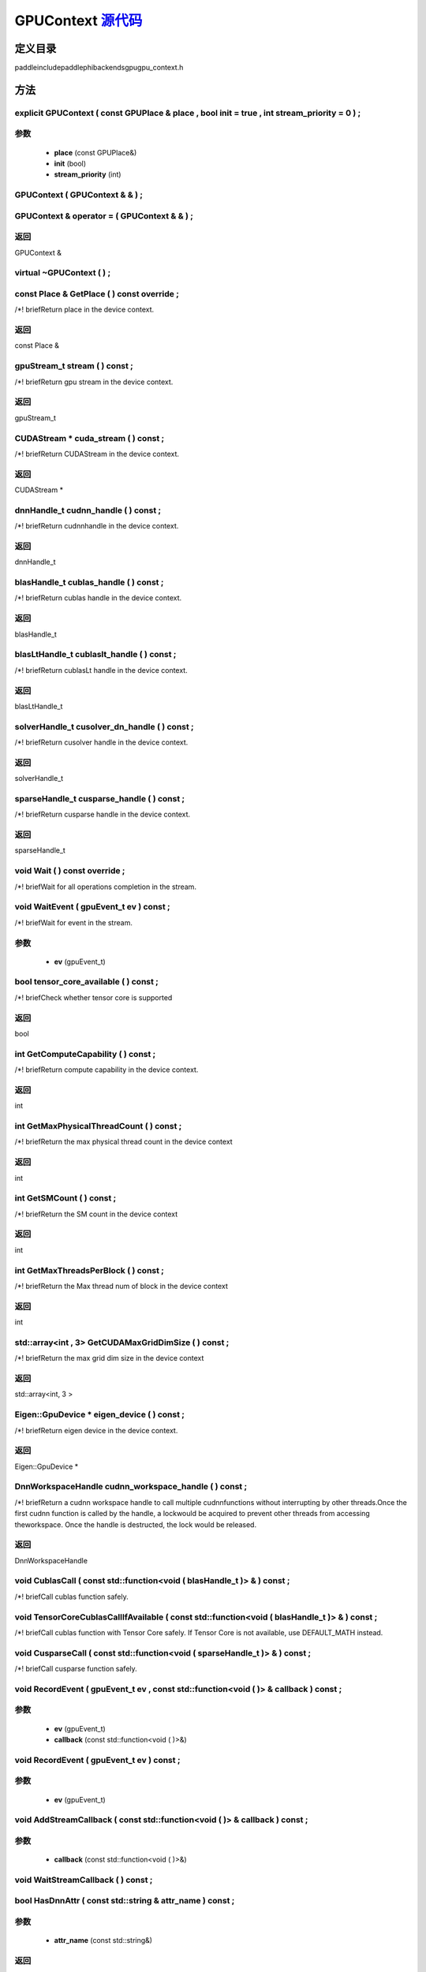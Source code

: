 .. _cn_api_GPUContext:

GPUContext `源代码 <https://github.com/PaddlePaddle/Paddle/blob/develop/paddle\include\paddle\phi\backends\gpu\gpu_context.h>`_
-------------------------------

.. cpp:class:: GPUContext



定义目录
:::::::::::::::::::::
paddle\include\paddle\phi\backends\gpu\gpu_context.h

方法
:::::::::::::::::::::

explicit GPUContext ( const GPUPlace & place , bool init = true , int stream_priority = 0 ) ;
'''''''''''


**参数**
'''''''''''
	- **place** (const GPUPlace&)
	- **init** (bool)
	- **stream_priority** (int)

GPUContext ( GPUContext & & ) ;
'''''''''''



GPUContext & operator = ( GPUContext & & ) ;
'''''''''''



**返回**
'''''''''''
GPUContext &

virtual ~GPUContext ( ) ;
'''''''''''



const Place & GetPlace ( ) const override ;
'''''''''''
/*! \briefReturn place in the device context. 


**返回**
'''''''''''
const Place &

gpuStream_t stream ( ) const ;
'''''''''''
/*! \briefReturn gpu stream in the device context. 


**返回**
'''''''''''
gpuStream_t

CUDAStream * cuda_stream ( ) const ;
'''''''''''
/*! \briefReturn CUDAStream in the device context. 


**返回**
'''''''''''
CUDAStream *

dnnHandle_t cudnn_handle ( ) const ;
'''''''''''
/*! \briefReturn cudnnhandle in the device context. 


**返回**
'''''''''''
dnnHandle_t

blasHandle_t cublas_handle ( ) const ;
'''''''''''
/*! \briefReturn cublas handle in the device context. 


**返回**
'''''''''''
blasHandle_t

blasLtHandle_t cublaslt_handle ( ) const ;
'''''''''''
/*! \briefReturn cublasLt handle in the device context. 


**返回**
'''''''''''
blasLtHandle_t

solverHandle_t cusolver_dn_handle ( ) const ;
'''''''''''
/*! \briefReturn cusolver handle in the device context. 


**返回**
'''''''''''
solverHandle_t

sparseHandle_t cusparse_handle ( ) const ;
'''''''''''
/*! \briefReturn cusparse handle in the device context. 


**返回**
'''''''''''
sparseHandle_t

void Wait ( ) const override ;
'''''''''''
/*! \briefWait for all operations completion in the stream. 


void WaitEvent ( gpuEvent_t ev ) const ;
'''''''''''
/*! \briefWait for event in the stream. 

**参数**
'''''''''''
	- **ev** (gpuEvent_t)

bool tensor_core_available ( ) const ;
'''''''''''
/*! \briefCheck whether tensor core is supported 


**返回**
'''''''''''
bool

int GetComputeCapability ( ) const ;
'''''''''''
/*! \briefReturn compute capability in the device context. 


**返回**
'''''''''''
int

int GetMaxPhysicalThreadCount ( ) const ;
'''''''''''
/*! \briefReturn the max physical thread count in the device context 


**返回**
'''''''''''
int

int GetSMCount ( ) const ;
'''''''''''
/*! \briefReturn the SM count in the device context 


**返回**
'''''''''''
int

int GetMaxThreadsPerBlock ( ) const ;
'''''''''''
/*! \briefReturn the Max thread num of block in the device context 


**返回**
'''''''''''
int

std::array<int , 3> GetCUDAMaxGridDimSize ( ) const ;
'''''''''''
/*! \briefReturn the max grid dim size in the device context 


**返回**
'''''''''''
std::array<int, 3 >

Eigen::GpuDevice * eigen_device ( ) const ;
'''''''''''
/*! \briefReturn eigen device in the device context. 


**返回**
'''''''''''
Eigen::GpuDevice *

DnnWorkspaceHandle cudnn_workspace_handle ( ) const ;
'''''''''''
/*! \briefReturn a cudnn workspace handle to call multiple cudnnfunctions without interrupting by other threads.Once the first cudnn function is called by the handle, a lockwould be acquired to prevent other threads from accessing theworkspace. Once the handle is destructed, the lock would be released.



**返回**
'''''''''''
DnnWorkspaceHandle

void CublasCall ( const std::function<void ( blasHandle_t )> & ) const ;
'''''''''''
/*! \briefCall cublas function safely. 


void TensorCoreCublasCallIfAvailable ( const std::function<void ( blasHandle_t )> & ) const ;
'''''''''''
/*! \briefCall cublas function with Tensor Core safely. If
Tensor Core is not available, use DEFAULT_MATH instead. 


void CusparseCall ( const std::function<void ( sparseHandle_t )> & ) const ;
'''''''''''
/*! \briefCall cusparse function safely. 


void RecordEvent ( gpuEvent_t ev , const std::function<void ( )> & callback ) const ;
'''''''''''


**参数**
'''''''''''
	- **ev** (gpuEvent_t)
	- **callback** (const std::function<void ( )>&)

void RecordEvent ( gpuEvent_t ev ) const ;
'''''''''''


**参数**
'''''''''''
	- **ev** (gpuEvent_t)

void AddStreamCallback ( const std::function<void ( )> & callback ) const ;
'''''''''''


**参数**
'''''''''''
	- **callback** (const std::function<void ( )>&)

void WaitStreamCallback ( ) const ;
'''''''''''



bool HasDnnAttr ( const std::string & attr_name ) const ;
'''''''''''


**参数**
'''''''''''
	- **attr_name** (const std::string&)

**返回**
'''''''''''
bool

const Attribute & GetDnnAttr ( const std::string & attr_name ) const ;
'''''''''''


**参数**
'''''''''''
	- **attr_name** (const std::string&)

**返回**
'''''''''''
const Attribute &

void SetDnnAttr ( const std::string & attr_name , Attribute attr ) ;
'''''''''''


**参数**
'''''''''''
	- **attr_name** (const std::string&)
	- **attr** (Attribute)

void ClearDnnAttr ( ) ;
'''''''''''



static const char * name ( ) {
'''''''''''



**返回**
'''''''''''
const char *

ncclComm_t nccl_comm ( ) const ;
'''''''''''
/*! \briefReturn nccl communicators. 


**返回**
'''''''''''
ncclComm_t

void set_nccl_comm ( ncclComm_t comm ) ;
'''''''''''
/*! \briefSet nccl communicators. 

**参数**
'''''''''''
	- **comm** (ncclComm_t)

void Init ( ) ;
'''''''''''



void PartialInitWithoutAllocator ( int stream_priority = 0 ) ;
'''''''''''


**参数**
'''''''''''
	- **stream_priority** (int)

void PartialInitWithAllocator ( ) ;
'''''''''''



void SetCUDAStream ( CUDAStream * , bool clear = true ) ;
'''''''''''


**参数**
'''''''''''
	- **clear** (bool)

